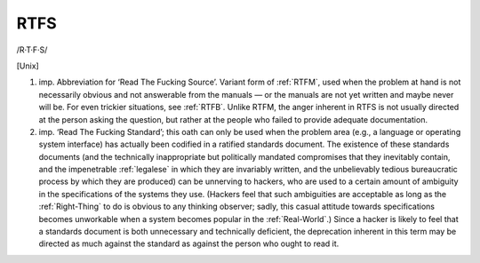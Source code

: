 .. _RTFS:

============================================================
RTFS
============================================================

/R·T·F·S/

[Unix]

1. imp.
   Abbreviation for ‘Read The Fucking Source’.
   Variant form of :ref:`RTFM`\, used when the problem at hand is not necessarily obvious and not answerable from the manuals — or the manuals are not yet written and maybe never will be.
   For even trickier situations, see :ref:`RTFB`\.
   Unlike RTFM, the anger inherent in RTFS is not usually directed at the person asking the question, but rather at the people who failed to provide adequate documentation.

2. imp.
   ‘Read The Fucking Standard’; this oath can only be used when the problem area (e.g., a language or operating system interface) has actually been codified in a ratified standards document.
   The existence of these standards documents (and the technically inappropriate but politically mandated compromises that they inevitably contain, and the impenetrable :ref:`legalese` in which they are invariably written, and the unbelievably tedious bureaucratic process by which they are produced) can be unnerving to hackers, who are used to a certain amount of ambiguity in the specifications of the systems they use.
   (Hackers feel that such ambiguities are acceptable as long as the :ref:`Right-Thing` to do is obvious to any thinking observer; sadly, this casual attitude towards specifications becomes unworkable when a system becomes popular in the :ref:`Real-World`\.)
   Since a hacker is likely to feel that a standards document is both unnecessary and technically deficient, the deprecation inherent in this term may be directed as much against the standard as against the person who ought to read it.

